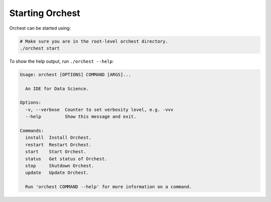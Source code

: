 Starting Orchest
================

Orchest can be started using:

.. code-block:: bash

    # Make sure you are in the root-level orchest directory.
    ./orchest start

To show the help output, run ``./orchest --help``:

.. code-block:: text

    Usage: orchest [OPTIONS] COMMAND [ARGS]...

      An IDE for Data Science.

    Options:
      -v, --verbose  Counter to set verbosity level, e.g. -vvv
      --help         Show this message and exit.

    Commands:
      install  Install Orchest.
      restart  Restart Orchest.
      start    Start Orchest.
      status   Get status of Orchest.
      stop     Shutdown Orchest.
      update   Update Orchest.

      Run 'orchest COMMAND --help' for more information on a command.
